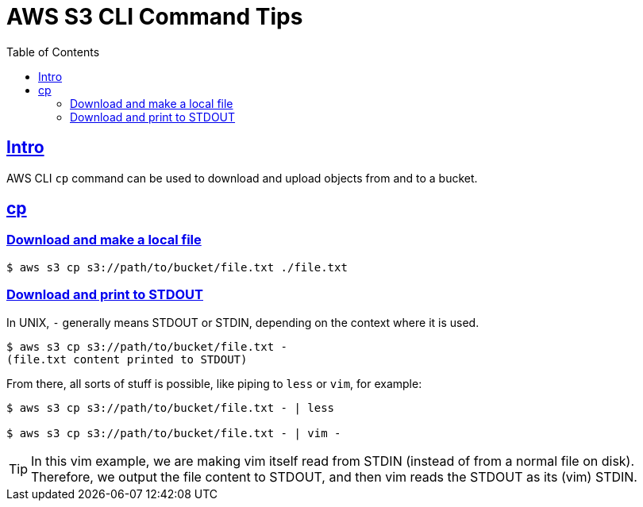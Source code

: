 = AWS S3 CLI Command Tips
:page-subtitle: AWS CLI
:page-tags: aws cli cp cmdline
:favicon: https://fernandobasso.dev/cmdline.png
:icons: font
:sectlinks:
:sectnums!:
:toclevels: 6
:toc: left
:source-highlighter: highlight.js
:imagesdir: __assets
:stem: latexmath
ifdef::env-github[]
:tip-caption: :bulb:
:note-caption: :information_source:
:important-caption: :heavy_exclamation_mark:
:caution-caption: :fire:
:warning-caption: :warning:
endif::[]

== Intro

AWS CLI `cp` command can be used to download and upload objects from and to a bucket.


== cp

=== Download and make a local file

[source,shell-session]
----
$ aws s3 cp s3://path/to/bucket/file.txt ./file.txt
----

=== Download and print to STDOUT

In UNIX, `-` generally means STDOUT or STDIN, depending on the context where it is used.

[source,shell-session]
----
$ aws s3 cp s3://path/to/bucket/file.txt -
(file.txt content printed to STDOUT)
----

From there, all sorts of stuff is possible, like piping to `less` or `vim`, for example:

[source,bash]
----
$ aws s3 cp s3://path/to/bucket/file.txt - | less

$ aws s3 cp s3://path/to/bucket/file.txt - | vim -
----

[TIP]
====
In this vim example, we are making vim itself read from STDIN (instead of from a normal file on disk).
Therefore, we output the file content to STDOUT, and then vim reads the STDOUT as its (vim) STDIN.
====

